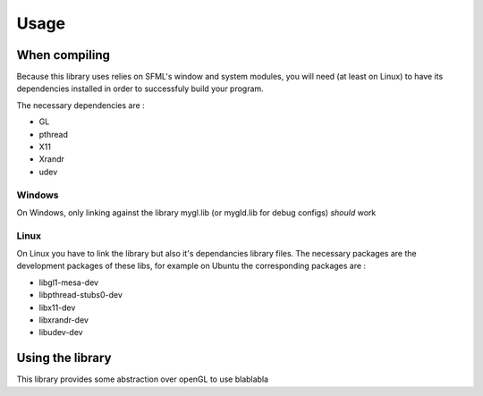 .. Usage indications for linking and using the library

Usage
=====

When compiling
--------------

Because this library uses relies on SFML's window and system modules, you will need
(at least on Linux) to have its dependencies installed in order to successfuly build
your program.

The necessary dependencies are :

* GL
* pthread
* X11 
* Xrandr
* udev

Windows
.......

On Windows, only linking against the library mygl.lib (or mygld.lib for debug 
configs) *should* work

Linux
.....

On Linux you have to link the library but also it's dependancies library files.
The necessary packages are the development packages of these libs, for example
on Ubuntu the corresponding packages are :

* libgl1-mesa-dev
* libpthread-stubs0-dev
* libx11-dev
* libxrandr-dev
* libudev-dev


Using the library
-----------------

This library provides some abstraction over openGL to use blablabla

.. code-block:: cpp
	:linenos:
	
	#include <MyGL/Camera.hpp>
	#include <MyGL/Drawable.hpp>
	#include <MyGL/Window.hpp>

	int main() {
	  my::GLWindow window(800, 600, "my window!");
	
	  my::Cam2D camera(0, 0);
	  window.setCamera(camera);

	  my::Rectangle rect(70, 50, 400, 300);
	  rect.setColor(155, 32, 104);

	  my::Color clear_color(175, 230, 178);

	  bool running = true;

	  while(running) {
	    sf::Event event;
	    while(window.pollEvent(event)){
	      switch(event.type)
	      {
	      case sf::Event::Closed:
	        running = false;
	        break;
	  	
	      default:
	        break;
	      }
	    }

	    window.clear(clear_color);

	    window.draw(rect);

	    window.display();
	  }

	  return 0;
	}